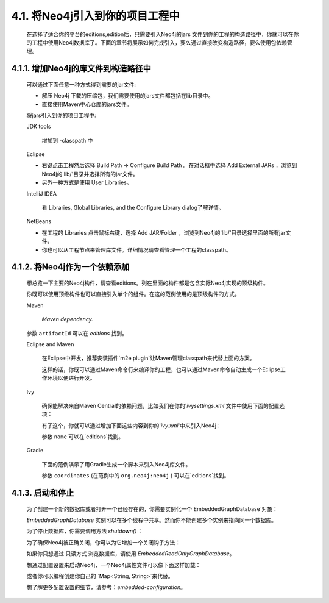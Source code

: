 4.1. 将Neo4j引入到你的项目工程中
===============================================================

    在选择了适合你的平台的editions,edition后，只需要引入Neo4j的jars 文件到你的工程的构造路径中，你就可以在你的工程中使用Neo4j数据库了。下面的章节将展示如何完成引入，要么通过直接改变构造路径，要么使用包依赖管理。
    
4.1.1. 增加Neo4j的库文件到构造路径中
---------------------------------------------------------------------------

    可以通过下面任意一种方式得到需要的jar文件:
    
    - 解压 Neo4j 下载的压缩包，我们需要使用的jars文件都包括在lib目录中。 
    - 直接使用Maven中心仓库的jars文件。
    
    将jars引入到你的项目工程中:
    
    JDK tools
    
        增加到 -classpath 中
        
    Eclipse
    
    - 右键点击工程然后选择 Build Path → Configure Build Path 。在对话框中选择 Add External JARs ，浏览到Neo4j的'lib/'目录并选择所有的jar文件。 
    - 另外一种方式是使用 User Libraries。
    
    IntelliJ IDEA
    
        看 Libraries, Global Libraries, and the Configure Library dialog了解详情。
        
    NetBeans
    
    - 在工程的 Libraries 点击鼠标右键，选择 Add JAR/Folder ，浏览到Neo4j的'lib/'目录选择里面的所有jar文件。 
    - 你也可以从工程节点来管理库文件。详细情况请查看管理一个工程的classpath。

4.1.2. 将Neo4j作为一个依赖添加
----------------------------------------------------------

    想总览一下主要的Neo4j构件，请查看editions。列在里面的构件都是包含实际Neo4j实现的顶级构件。
    
    你既可以使用顶级构件也可以直接引入单个的组件。在这的范例使用的是顶级构件的方式。
    
    Maven
    
        `Maven dependency.`
        
    .. literalinclude:: maven.xml
        :language: xml
        :linenos:
        
    参数 ``artifactId`` 可以在 `editions` 找到。

    Eclipse and Maven
    
        在Eclipse中开发，推荐安装插件`m2e plugin`让Maven管理classpath来代替上面的方案。
        
        这样的话，你既可以通过Maven命令行来编译你的工程，也可以通过Maven命令自动生成一个Eclipse工作环境以便进行开发。

    Ivy

        确保能解决来自Maven Central的依赖问题，比如我们在你的'`ivysettings.xml`'文件中使用下面的配置选项：
        
        .. literalinclude:: ivysettings.xml
            :language: xml
            :linenos:
            
        有了这个，你就可以通过增加下面这些内容到你的'`ivy.xml`'中来引入Neo4j：
        
        .. literalinclude:: ivy.xml
            :language: xml
            :linenos:
    
        参数 ``name`` 可以在`editions`找到。
    
    Gradle

        下面的范例演示了用Gradle生成一个脚本来引入Neo4j库文件。
        
        .. literalinclude:: gradle.java
            :language: java
            :linenos:

        参数 ``coordinates`` (在范例中的 ``org.neo4j:neo4j`` ) 可以在`editions`找到。
        
        
4.1.3. 启动和停止
-----------------------------------

    为了创建一个新的数据库或者打开一个已经存在的，你需要实例化一个`EmbeddedGraphDatabase`对象：
    
    .. literalinclude:: EmbeddedGraphDatabase.java
        :language: java
        :linenos:
            
    `EmbeddedGraphDatabase` 实例可以在多个线程中共享。然而你不能创建多个实例来指向同一个数据库。

    为了停止数据库，你需要调用方法 `shutdown()` ：
    
    .. code-block:: java
        :linenos:
        
        graphDb.shutdown();
        
    为了确保Neo4j被正确关闭，你可以为它增加一个关闭钩子方法：
    
    .. code-block:: java
        :linenos:
        
        private static void registerShutdownHook( final GraphDatabaseService graphDb ) { 
            // Registers a shutdown hook for the Neo4j instance so that it 
            // shuts down nicely when the VM exits (even if you "Ctrl-C" the 
            // running example before it's completed) 
            Runtime.getRuntime().addShutdownHook( new Thread() 
            { 
                @Override
                public void run() 
                { 
                    graphDb.shutdown(); 
                } 
            } ); 
        }

    如果你只想通过 只读方式 浏览数据库，请使用 `EmbeddedReadOnlyGraphDatabase`。

    想通过配置设置来启动Neo4j，一个Neo4j属性文件可以像下面这样加载：
    
    .. code-block:: java
        :linenos:
        
        GraphDatabaseService graphDb = new GraphDatabaseFactory(). 
        newEmbeddedDatabaseBuilder( "target/database/location" ). 
        loadPropertiesFromFile( pathToConfig + "neo4j.properties" ). 
        newGraphDatabase();
        
    或者你可以编程创建你自己的 `Map<String, String>`来代替。

    想了解更多配置设置的细节，请参考：`embedded-configuration`。





